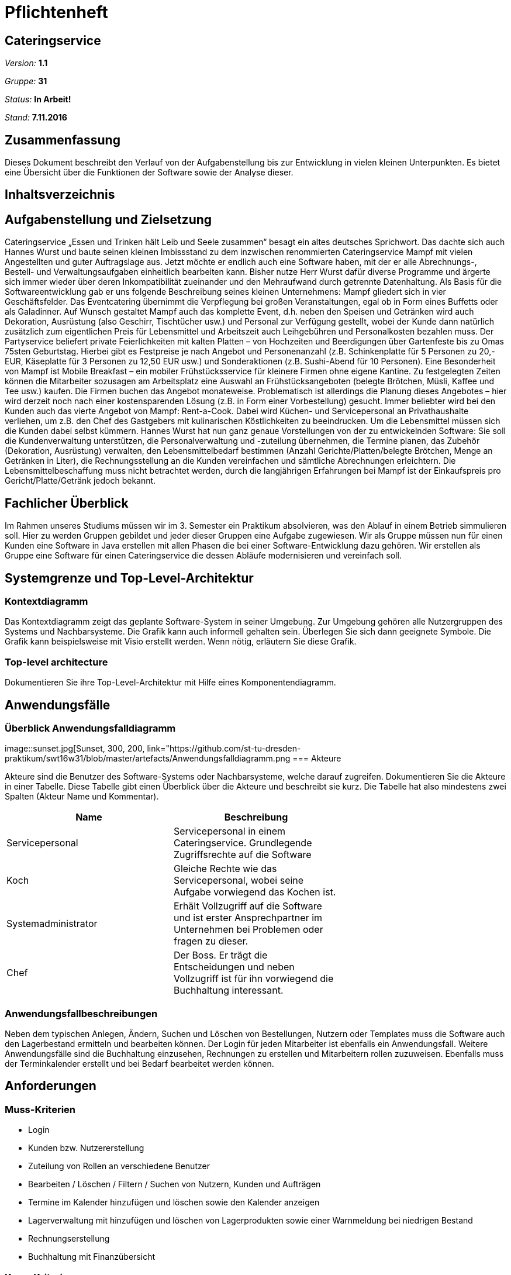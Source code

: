 = Pflichtenheft

== Cateringservice

__Version:__    *1.1*

__Gruppe:__  	*31*

__Status:__     *In Arbeit!*

__Stand:__      *7.11.2016*

== Zusammenfassung
Dieses Dokument beschreibt den Verlauf von der Aufgabenstellung bis zur Entwicklung  in vielen kleinen Unterpunkten. 
Es bietet eine Übersicht über die Funktionen der Software sowie der Analyse dieser.

== Inhaltsverzeichnis

== Aufgabenstellung und Zielsetzung
Cateringservice
„Essen und Trinken hält Leib und Seele zusammen“ besagt ein altes deutsches Sprichwort. Das dachte sich auch Hannes Wurst und baute seinen kleinen Imbissstand zu dem inzwischen renommierten Cateringservice Mampf mit vielen Angestellten und guter Auftragslage aus. Jetzt möchte er endlich auch eine Software haben, mit der er alle Abrechnungs-, Bestell- und Verwaltungsaufgaben einheitlich bearbeiten kann. Bisher nutze Herr Wurst dafür diverse Programme und ärgerte sich immer wieder über deren Inkompatibilität zueinander und den Mehraufwand durch getrennte Datenhaltung. Als Basis für die Softwareentwicklung gab er uns folgende Beschreibung seines kleinen Unternehmens:
Mampf gliedert sich in vier Geschäftsfelder. Das Eventcatering übernimmt die Verpflegung bei großen Veranstaltungen, egal ob in Form eines Buffetts oder als Galadinner. Auf Wunsch gestaltet Mampf auch das komplette Event, d.h. neben den Speisen und Getränken wird auch Dekoration, Ausrüstung (also Geschirr, Tischtücher usw.) und Personal zur Verfügung gestellt, wobei der Kunde dann natürlich zusätzlich zum eigentlichen Preis für Lebensmittel und Arbeitszeit auch Leihgebühren und Personalkosten bezahlen muss. Der Partyservice beliefert private Feierlichkeiten mit kalten Platten – von Hochzeiten und Beerdigungen über Gartenfeste bis zu Omas 75sten Geburtstag. Hierbei gibt es Festpreise je nach Angebot und Personenanzahl (z.B. Schinkenplatte für 5 Personen zu 20,- EUR, Käseplatte für 3 Personen zu 12,50 EUR usw.) und Sonderaktionen (z.B. Sushi-Abend für 10 Personen). Eine Besonderheit von Mampf ist Mobile Breakfast – ein mobiler Frühstücksservice für kleinere Firmen ohne eigene Kantine. Zu festgelegten Zeiten können die Mitarbeiter sozusagen am Arbeitsplatz eine Auswahl an Frühstücksangeboten (belegte Brötchen, Müsli, Kaffee und Tee usw.) kaufen. Die Firmen buchen das Angebot monateweise. Problematisch ist allerdings die Planung dieses Angebotes – hier wird derzeit noch nach einer kostensparenden Lösung (z.B. in Form einer Vorbestellung) gesucht. Immer beliebter wird bei den Kunden auch das vierte Angebot von Mampf: Rent-a-Cook. Dabei wird Küchen- und Servicepersonal an Privathaushalte verliehen, um z.B. den Chef des Gastgebers mit kulinarischen Köstlichkeiten zu beeindrucken. Um die Lebensmittel müssen sich die Kunden dabei selbst kümmern.
Hannes Wurst hat nun ganz genaue Vorstellungen von der zu entwickelnden Software: Sie soll die Kundenverwaltung unterstützen, die Personalverwaltung und -zuteilung übernehmen, die Termine planen, das Zubehör (Dekoration, Ausrüstung) verwalten, den Lebensmittelbedarf bestimmen (Anzahl Gerichte/Platten/belegte Brötchen, Menge an Getränken in Liter), die Rechnungsstellung an die Kunden vereinfachen und sämtliche
Abrechnungen erleichtern. Die Lebensmittelbeschaffung muss nicht betrachtet werden, durch die langjährigen Erfahrungen bei Mampf ist der Einkaufspreis pro Gericht/Platte/Getränk jedoch bekannt.

== Fachlicher Überblick
Im Rahmen unseres Studiums müssen wir im 3. Semester ein Praktikum absolvieren, was den Ablauf in einem Betrieb simmulieren soll. Hier zu werden Gruppen gebildet und jeder dieser Gruppen eine Aufgabe zugewiesen. 
Wir als Gruppe müssen nun für einen Kunden eine Software in Java erstellen mit allen Phasen die bei einer Software-Entwicklung dazu gehören. Wir erstellen als Gruppe eine Software für einen Cateringservice die dessen Abläufe modernisieren und vereinfach soll.


== Systemgrenze und Top-Level-Architektur

=== Kontextdiagramm
Das Kontextdiagramm zeigt das geplante Software-System in seiner Umgebung. Zur Umgebung gehören alle Nutzergruppen des Systems und Nachbarsysteme. Die Grafik kann auch informell gehalten sein. Überlegen Sie sich dann geeignete Symbole. Die Grafik kann beispielsweise mit Visio erstellt werden. Wenn nötig, erläutern Sie diese Grafik.

=== Top-level architecture
Dokumentieren Sie ihre Top-Level-Architektur mit Hilfe eines Komponentendiagramm.

== Anwendungsfälle

=== Überblick Anwendungsfalldiagramm
image::sunset.jpg[Sunset, 300, 200, link="https://github.com/st-tu-dresden-praktikum/swt16w31/blob/master/artefacts/Anwendungsfalldiagramm.png
=== Akteure

Akteure sind die Benutzer des Software-Systems oder Nachbarsysteme, welche darauf zugreifen. Dokumentieren Sie die Akteure in einer Tabelle. Diese Tabelle gibt einen Überblick über die Akteure und beschreibt sie kurz. Die Tabelle hat also mindestens zwei Spalten (Akteur Name und Kommentar).

// See http://asciidoctor.org/docs/user-manual/#tables
[options="header"]
|===
|Name |Beschreibung |
|Servicepersonal    |Servicepersonal in einem Cateringservice. Grundlegende Zugriffsrechte auf die Software            |
|Koch				|Gleiche Rechte wie das Servicepersonal, wobei seine Aufgabe vorwiegend das Kochen ist. 		   |
|Systemadministrator|Erhält Vollzugriff auf die Software und ist erster Ansprechpartner im Unternehmen bei Problemen oder fragen zu dieser. |
|Chef				|Der Boss. Er trägt die Entscheidungen und neben Vollzugriff ist für ihn vorwiegend die Buchhaltung interessant.		|
|===

=== Anwendungsfallbeschreibungen
Neben dem typischen Anlegen, Ändern, Suchen und Löschen von Bestellungen, Nutzern oder Templates muss die Software auch den Lagerbestand ermitteln und bearbeiten können. 
Der Login für jeden Mitarbeiter ist ebenfalls ein Anwendungsfall.
Weitere Anwendungsfälle sind die Buchhaltung einzusehen, Rechnungen zu erstellen und Mitarbeitern rollen zuzuweisen.
Ebenfalls muss der Terminkalender erstellt und bei Bedarf bearbeitet werden können.

== Anforderungen

=== Muss-Kriterien
• Login
• Kunden bzw. Nutzererstellung
• Zuteilung von Rollen an verschiedene Benutzer
• Bearbeiten / Löschen / Filtern / Suchen von Nutzern, Kunden und Aufträgen
• Termine im Kalender hinzufügen und löschen sowie den Kalender anzeigen
• Lagerverwaltung mit hinzufügen und löschen von Lagerprodukten sowie einer Warnmeldung bei niedrigen Bestand
• Rechnungserstellung
• Buchhaltung mit Finanzübersicht

=== Kann-Kriterien
• Newsletter oder Emails an Kunden senden
• Neue Templates erstellen
• Zutaten für die Gerichte des Rent-a-Cook Service anzeigen

== GUI Prototyp
Zu finden in GitHub

=== Überblick: Dialoglandkarte
Erstellen Sie ein Übersichtsdiagramm, das das Zusammenspiel Ihrer Masken zur Laufzeit darstellt. Also mit welchen Aktionen zwischen den Masken navigiert wird. Die nachfolgende Abbildung zeigt eine an die Pinnwand gezeichnete Dialoglandkarte. Ihre Karte sollte zusätzlich die Buttons/Funktionen darstellen, mit deren Hilfe Sie zwischen den Masken navigieren.

=== Dialogbeschreibung
Für jeden Dialog:

1. Kurze textuelle Dialogbeschreibung eingefügt: Was soll der jeweilige Dialog? Was kann man damit tun? Überblick?
2. Maskenentwürfe (Screenshot, Mockup)
3. Maskenelemente (Ein/Ausgabefelder, Aktionen wie Buttons, Listen, …)
4. Evtl. Maskendetails, spezielle Widgets

== Datenmodell

=== Überblick: Klassendiagramm
UML-Analyseklassendiagramm

=== Klassen und Enumerationen
Dieser Abschnitt stellt eine Vereinigung von Glossar und der Beschreibung von Klassen/Enumerationen dar. Jede Klasse und Enumeration wird in Form eines Glossars textuell beschrieben. Zusätzlich werden eventuellen Konsistenz- und Formatierungsregeln aufgeführt.

// See http://asciidoctor.org/docs/user-manual/#tables
[options="header"]
|===
|Klasse/Enumeration |Beschreibung |
|…                  |…            |
|===

== Aktzeptanztestfälle
Mithilfe von Akzeptanztests wird geprüft, ob die Software die funktionalen Erwartungen und Anforderungen im Gebrauch erfüllt. Diese sollen und können aus den Anwendungsfallbeschreibungen und den UML-Sequenzdiagrammen abgeleitet werden. D.h., pro (komplexen) Anwendungsfall gibt es typischerweise mindestens ein Sequenzdiagramm (welches ein Szenarium beschreibt). Für jedes Szenarium sollte es einen Akzeptanztestfall geben. Listen Sie alle Akzeptanztestfälle in tabellarischer Form auf.
Jeder Testfall soll mit einer ID versehen werde, um später zwischen den Dokumenten (z.B. im Test-Plan) referenzieren zu können.

== Offene Punkte
Offene Punkte werden entweder direkt in der Spezifikation notiert. Wenn das Pflichtenheft  zum finalen Review vorgelegt wird, sollte es keine offenen Punkte mehr geben.
